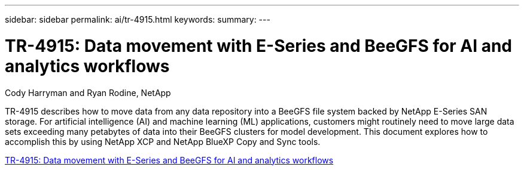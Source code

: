 ---
sidebar: sidebar
permalink: ai/tr-4915.html
keywords: 
summary: 
---

= TR-4915: Data movement with E-Series and BeeGFS for AI and analytics workflows
:hardbreaks:
:nofooter:
:icons: font
:linkattrs:
:imagesdir: ./../media/

Cody Harryman and Ryan Rodine, NetApp

[.lead]
TR-4915 describes how to move data from any data repository into a BeeGFS file system backed by NetApp E-Series SAN storage. For artificial intelligence (AI) and machine learning (ML) applications, customers might routinely need to move large data sets exceeding many petabytes of data into their BeeGFS clusters for model development. This document explores how to accomplish this by using NetApp XCP and NetApp BlueXP Copy and Sync tools. 
 
link:https://www.netapp.com/pdf.html?item=/media/65882-tr-4915.pdf[TR-4915: Data movement with E-Series and BeeGFS for AI and analytics workflows^] 